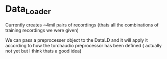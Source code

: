 * Data_Loader
Currently creates ~4mil pairs of recordings (thats all the combinations of training recordings we were given)

We can pass a preprocesser object to the DataLD and it will apply it according to how the torchaudio preprocessor has been defined ( actually not yet but I think thats a good idea)

